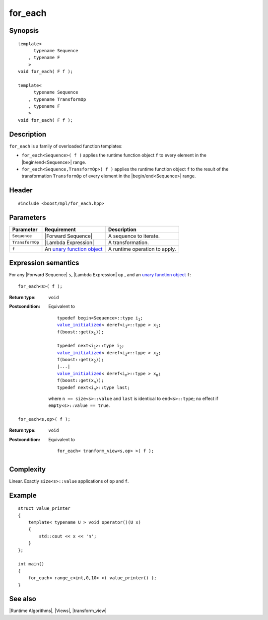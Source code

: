 .. Algorithms/Runtime Algorithms//for_each |10

.. Copyright Aleksey Gurtovoy, David Abrahams 2007.
.. Distributed under the Boost
.. Software License, Version 1.0. (See accompanying
.. file LICENSE_1_0.txt or copy at http://www.boost.org/LICENSE_1_0.txt)

for_each
========

Synopsis
--------

.. parsed-literal::

    template<
          typename Sequence
        , typename F
        >
    void for_each( F f );

    template<
          typename Sequence
        , typename TransformOp
        , typename F
        >
    void for_each( F f );


Description
-----------

``for_each`` is a family of overloaded function templates:

* ``for_each<Sequence>( f )`` applies the runtime function object
  ``f`` to every element in the |begin/end<Sequence>| range.

* ``for_each<Sequence,TransformOp>( f )`` applies the runtime function
  object ``f`` to the result of the transformation ``TransformOp`` of
  every element in the |begin/end<Sequence>| range.


Header
------

.. parsed-literal::
    
    #include <boost/mpl/for_each.hpp>


Parameters
----------

+-------------------+-----------------------------------+-----------------------------------+
| Parameter         | Requirement                       | Description                       |
+===================+===================================+===================================+
| ``Sequence``      | |Forward Sequence|                | A sequence to iterate.            |
+-------------------+-----------------------------------+-----------------------------------+
| ``TransformOp``   | |Lambda Expression|               | A transformation.                 |
+-------------------+-----------------------------------+-----------------------------------+
| ``f``             | An |unary function object|        | A runtime operation to apply.     |
+-------------------+-----------------------------------+-----------------------------------+


Expression semantics
--------------------

For any |Forward Sequence| ``s``, |Lambda Expression| ``op`` , and an
|unary function object| ``f``:

.. parsed-literal::

    for_each<s>( f );

:Return type:
    ``void``

:Postcondition:
    Equivalent to 
        
    .. parsed-literal::

        typedef begin<Sequence>::type i\ :sub:`1`;
        |value_initialized|\ < deref<i\ :sub:`1`>::type > x\ :sub:`1`;
        f(boost::get(x\ :sub:`1`));

        typedef next<i\ :sub:`1`>::type i\ :sub:`2`;
        |value_initialized|\ < deref<i\ :sub:`2`>::type > x\ :sub:`2`;
        f(boost::get(x\ :sub:`2`));
        |...|
        |value_initialized|\ < deref<i\ :sub:`n`>::type > x\ :sub:`n`;
        f(boost::get(x\ :sub:`n`));
        typedef next<i\ :sub:`n`>::type last; 
        
    where ``n == size<s>::value`` and ``last`` is identical to
    ``end<s>::type``; no effect if ``empty<s>::value == true``.


.. parsed-literal::

    for_each<s,op>( f );

:Return type:
    ``void``

:Postcondition:
    Equivalent to 
        
    .. parsed-literal::

        for_each< tranform_view<s,op> >( f );


Complexity
----------

Linear. Exactly ``size<s>::value`` applications of ``op`` and ``f``.


Example
-------

.. parsed-literal::
    
    struct value_printer
    {
        template< typename U > void operator()(U x)
        {
            std::cout << x << '\n';
        }
    };

    int main()
    {
        for_each< range_c<int,0,10> >( value_printer() );
    }


See also
--------

|Runtime Algorithms|, |Views|, |transform_view|

.. |unary function object| replace:: `unary function object <http://www.sgi.com/tech/stl/UnaryFunction.html>`__
.. |value_initialized| replace:: `value_initialized <http://www.boost.org/libs/utility/value_init.htm>`__
